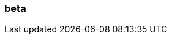 === beta
:term-name: beta
:hover-text: Features in beta are available for testing and feedback. They are not covered by Redpanda Support and should not be used in production environments. 
:category: Redpanda Cloud